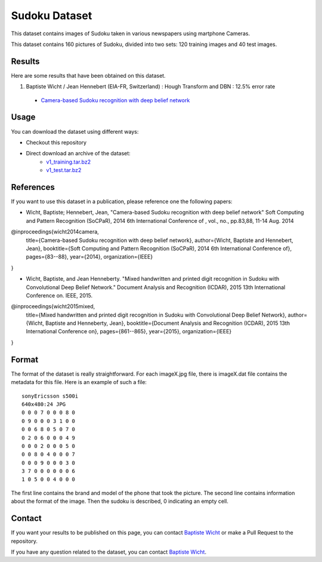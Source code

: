 Sudoku Dataset
==============

This dataset contains images of Sudoku taken in various newspapers using martphone Cameras.

This dataset contains 160 pictures of Sudoku, divided into two sets: 120 training images and 40 test images.

Results
-------

Here are some results that have been obtained on this dataset.

1. Baptiste Wicht / Jean Hennebert (EIA-FR, Switzerland) : Hough Transform and DBN : 12.5% error rate
  * `Camera-based Sudoku recognition with deep belief network <http://ieeexplore.ieee.org/xpl/articleDetails.jsp?tp=&arnumber=7007986>`_

Usage
-----

You can download the dataset using different ways:

* Checkout this repository
* Direct download an archive of the dataset:
   * `v1_training.tar.bz2 <https://github.com/wichtounet/sudoku_dataset/blob/master/datasets/v1_training.tar.bz2>`_
   * `v1_test.tar.bz2 <https://github.com/wichtounet/sudoku_dataset/blob/master/datasets/v1_test.tar.bz2>`_


References
----------

If you want to use this dataset in a publication, please reference one the following papers:

* Wicht, Baptiste; Hennebert, Jean, "Camera-based Sudoku recognition with deep belief network" Soft Computing and Pattern Recognition (SoCPaR), 2014 6th International Conference of , vol., no., pp.83,88, 11-14 Aug. 2014

.. code:: bibtex

@inproceedings{wicht2014camera,
  title={Camera-based Sudoku recognition with deep belief network},
  author={Wicht, Baptiste and Hennebert, Jean},
  booktitle={Soft Computing and Pattern Recognition (SoCPaR), 2014 6th International Conference of},
  pages={83--88},
  year={2014},
  organization={IEEE}
}

* Wicht, Baptiste, and Jean Henneberty. "Mixed handwritten and printed digit recognition in Sudoku with Convolutional Deep Belief Network." Document Analysis and Recognition (ICDAR), 2015 13th International Conference on. IEEE, 2015.

.. code:: bibtex

@inproceedings{wicht2015mixed,
  title={Mixed handwritten and printed digit recognition in Sudoku with Convolutional Deep Belief Network},
  author={Wicht, Baptiste and Henneberty, Jean},
  booktitle={Document Analysis and Recognition (ICDAR), 2015 13th International Conference on},
  pages={861--865},
  year={2015},
  organization={IEEE}
}


Format
------

The format of the dataset is really straightforward. For each imageX.jpg file, there is imageX.dat file contains the metadata for this file. Here is an example of such a file:

::

    sonyEricsson s500i
    640x480:24 JPG
    0 0 0 7 0 0 0 8 0
    0 9 0 0 0 3 1 0 0
    0 0 6 8 0 5 0 7 0
    0 2 0 6 0 0 0 4 9
    0 0 0 2 0 0 0 5 0
    0 0 8 0 4 0 0 0 7
    0 0 0 9 0 0 0 3 0
    3 7 0 0 0 0 0 0 6
    1 0 5 0 0 4 0 0 0

The first line contains the brand and model of the phone that took the picture. The second line contains information about the format of the image. Then the sudoku is described, 0 indicating an empty cell.

Contact
-------

If you want your results to be published on this page, you can contact `Baptiste Wicht <mailto:baptiste.wicht@gmail.com>`_ or make a Pull Request to the repository.

If you have any question related to the dataset, you can contact `Baptiste Wicht <mailto:baptiste.wicht@gmail.com>`_.
